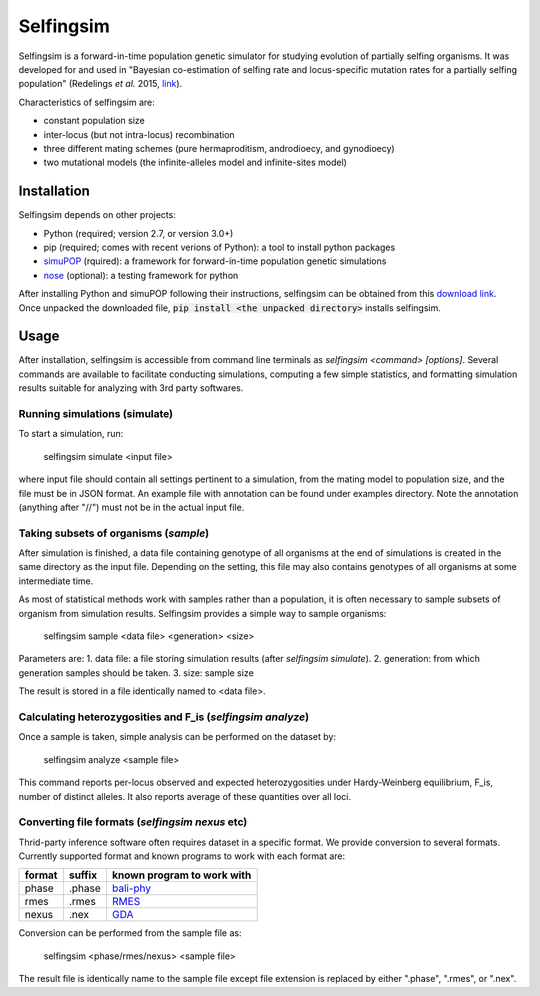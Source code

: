 ==========
Selfingsim
==========

Selfingsim is a forward-in-time population genetic simulator for studying
evolution of partially selfing organisms.
It was developed for and used in
"Bayesian co-estimation of selfing rate and locus-specific mutation
rates for a partially selfing population"
(Redelings *et al.* 2015, `link`_).

Characteristics of selfingsim are:

- constant population size
- inter-locus (but not intra-locus) recombination
- three different mating schemes (pure hermaproditism, androdioecy, and gynodioecy)
- two mutational models (the infinite-alleles model and infinite-sites model)

Installation
============

Selfingsim depends on other projects:

- Python (required; version 2.7, or version 3.0+)
- pip (required; comes with recent verions of Python): a tool to install python packages
- `simuPOP`_ (rquired): a framework for forward-in-time population genetic simulations
- `nose`_ (optional): a testing framework for python

After installing Python and simuPOP following their instructions,
selfingsim can be obtained from this `download link`_.
Once unpacked the downloaded file, :code:`pip install <the unpacked directory>`
installs selfingsim.

Usage
=====

After installation, selfingsim is accessible from command line terminals as
`selfingsim <command> [options]`.
Several commands are available to facilitate conducting simulations,
computing a few simple statistics, and formatting simulation results
suitable for analyzing with 3rd party softwares.

Running simulations (simulate)
------------------------------

To start a simulation, run:

    selfingsim simulate <input file>

where input file should contain all settings pertinent to a simulation,
from the mating model to population size, and the file must be in JSON format.
An example file with annotation can be found under examples directory.
Note the annotation (anything after "//") must not be in the actual
input file.

Taking subsets of organisms (`sample`)
--------------------------------------

After simulation is finished, a data file containing genotype of
all organisms at the end of simulations is created in the same directory
as the input file.
Depending on the setting, this file may also contains genotypes of
all organisms at some intermediate time.

As most of statistical methods work with samples rather than a population,
it is often necessary to sample subsets of organism from simulation results.
Selfingsim provides a simple way to sample organisms:
    selfingsim sample <data file> <generation> <size>
Parameters are:
1. data file: a file storing simulation results (after `selfingsim simulate`).
2. generation: from which generation samples should be taken.
3. size: sample size

The result is stored in a file identically named to <data file>.

Calculating heterozygosities and F_is (`selfingsim analyze`)
------------------------------------------------------------

Once a sample is taken, simple analysis can be performed on the dataset by:

    selfingsim analyze <sample file>

This command reports per-locus observed and expected heterozygosities under
Hardy-Weinberg equilibrium, F_is, number of distinct alleles.
It also reports average of these quantities over all loci.

Converting file formats (`selfingsim nexus` etc)
------------------------------------------------

Thrid-party inference software often requires dataset in a specific format.
We provide conversion to several formats.
Currently supported format and known programs to work with each format are:

====== ====== ==========================
format suffix known program to work with
====== ====== ==========================
phase  .phase `bali-phy`_
rmes   .rmes  `RMES`_
nexus  .nex   `GDA`_
====== ====== ==========================

Conversion can be performed from the sample file as:

    selfingsim <phase/rmes/nexus> <sample file>

The result file is identically name to the sample file except file extension
is replaced by either ".phase", ".rmes", or ".nex".

.. _link: http://www.example.com
.. _download link: https://github.com/skumagai/selfingsim/archive/master.zip
.. _here:
.. _simuPOP: http://simupop.sourceforge.net
.. _nose: https://github.com/nose-devs/nose
.. _bali-phy: http://www.bali-phy.org/
.. _gda: http://hydrodictyon.eeb.uconn.edu/people/plewis/software.php
.. _rmes: http://www.cefe.cnrs.fr/index.php/fr/recherche/accueil-dpt-ecologie-evolutive/genetique-et-ecologie-evolutive/800-gge/gge-chercheurs/196-patrice-david
